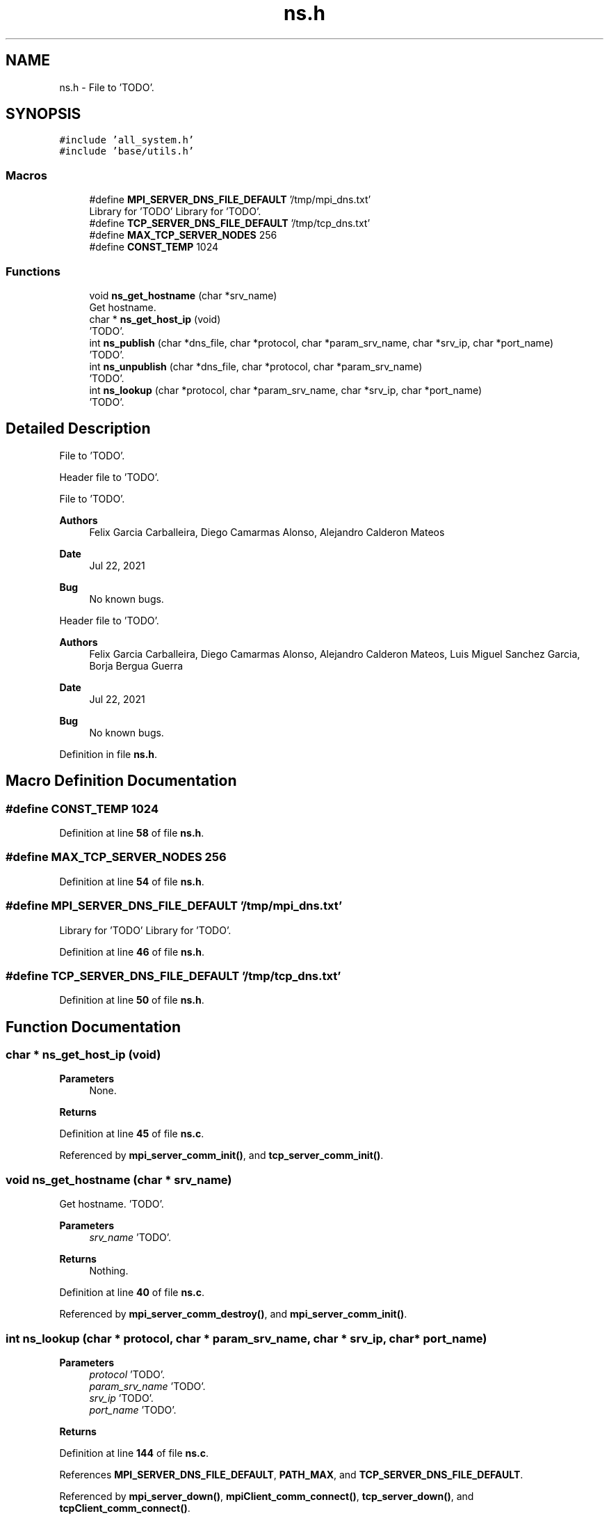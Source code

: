 .TH "ns.h" 3 "Wed May 24 2023" "Version Expand version 1.0r5" "Expand" \" -*- nroff -*-
.ad l
.nh
.SH NAME
ns.h \- File to 'TODO'\&.  

.SH SYNOPSIS
.br
.PP
\fC#include 'all_system\&.h'\fP
.br
\fC#include 'base/utils\&.h'\fP
.br

.SS "Macros"

.in +1c
.ti -1c
.RI "#define \fBMPI_SERVER_DNS_FILE_DEFAULT\fP   '/tmp/mpi_dns\&.txt'"
.br
.RI "Library for 'TODO' Library for 'TODO'\&. "
.ti -1c
.RI "#define \fBTCP_SERVER_DNS_FILE_DEFAULT\fP   '/tmp/tcp_dns\&.txt'"
.br
.ti -1c
.RI "#define \fBMAX_TCP_SERVER_NODES\fP   256"
.br
.ti -1c
.RI "#define \fBCONST_TEMP\fP   1024"
.br
.in -1c
.SS "Functions"

.in +1c
.ti -1c
.RI "void \fBns_get_hostname\fP (char *srv_name)"
.br
.RI "Get hostname\&. "
.ti -1c
.RI "char * \fBns_get_host_ip\fP (void)"
.br
.RI "'TODO'\&. "
.ti -1c
.RI "int \fBns_publish\fP (char *dns_file, char *protocol, char *param_srv_name, char *srv_ip, char *port_name)"
.br
.RI "'TODO'\&. "
.ti -1c
.RI "int \fBns_unpublish\fP (char *dns_file, char *protocol, char *param_srv_name)"
.br
.RI "'TODO'\&. "
.ti -1c
.RI "int \fBns_lookup\fP (char *protocol, char *param_srv_name, char *srv_ip, char *port_name)"
.br
.RI "'TODO'\&. "
.in -1c
.SH "Detailed Description"
.PP 
File to 'TODO'\&. 

Header file to 'TODO'\&.
.PP
File to 'TODO'\&.
.PP
\fBAuthors\fP
.RS 4
Felix Garcia Carballeira, Diego Camarmas Alonso, Alejandro Calderon Mateos 
.RE
.PP
\fBDate\fP
.RS 4
Jul 22, 2021 
.RE
.PP
\fBBug\fP
.RS 4
No known bugs\&. 
.RE
.PP
.PP
Header file to 'TODO'\&.
.PP
\fBAuthors\fP
.RS 4
Felix Garcia Carballeira, Diego Camarmas Alonso, Alejandro Calderon Mateos, Luis Miguel Sanchez Garcia, Borja Bergua Guerra 
.RE
.PP
\fBDate\fP
.RS 4
Jul 22, 2021 
.RE
.PP
\fBBug\fP
.RS 4
No known bugs\&. 
.RE
.PP

.PP
Definition in file \fBns\&.h\fP\&.
.SH "Macro Definition Documentation"
.PP 
.SS "#define CONST_TEMP   1024"

.PP
Definition at line \fB58\fP of file \fBns\&.h\fP\&.
.SS "#define MAX_TCP_SERVER_NODES   256"

.PP
Definition at line \fB54\fP of file \fBns\&.h\fP\&.
.SS "#define MPI_SERVER_DNS_FILE_DEFAULT   '/tmp/mpi_dns\&.txt'"

.PP
Library for 'TODO' Library for 'TODO'\&. 
.PP
Definition at line \fB46\fP of file \fBns\&.h\fP\&.
.SS "#define TCP_SERVER_DNS_FILE_DEFAULT   '/tmp/tcp_dns\&.txt'"

.PP
Definition at line \fB50\fP of file \fBns\&.h\fP\&.
.SH "Function Documentation"
.PP 
.SS "char * ns_get_host_ip (void)"

.PP
'TODO'\&. 'TODO'\&.
.PP
\fBParameters\fP
.RS 4
None\&. 
.RE
.PP
\fBReturns\fP
.RS 4
'TODO'\&. 
.RE
.PP

.PP
Definition at line \fB45\fP of file \fBns\&.c\fP\&.
.PP
Referenced by \fBmpi_server_comm_init()\fP, and \fBtcp_server_comm_init()\fP\&.
.SS "void ns_get_hostname (char * srv_name)"

.PP
Get hostname\&. 'TODO'\&.
.PP
\fBParameters\fP
.RS 4
\fIsrv_name\fP 'TODO'\&. 
.RE
.PP
\fBReturns\fP
.RS 4
Nothing\&. 
.RE
.PP

.PP
Definition at line \fB40\fP of file \fBns\&.c\fP\&.
.PP
Referenced by \fBmpi_server_comm_destroy()\fP, and \fBmpi_server_comm_init()\fP\&.
.SS "int ns_lookup (char * protocol, char * param_srv_name, char * srv_ip, char * port_name)"

.PP
'TODO'\&. 'TODO'\&.
.PP
\fBParameters\fP
.RS 4
\fIprotocol\fP 'TODO'\&. 
.br
\fIparam_srv_name\fP 'TODO'\&. 
.br
\fIsrv_ip\fP 'TODO'\&. 
.br
\fIport_name\fP 'TODO'\&. 
.RE
.PP
\fBReturns\fP
.RS 4
'TODO'\&. 
.RE
.PP

.PP
Definition at line \fB144\fP of file \fBns\&.c\fP\&.
.PP
References \fBMPI_SERVER_DNS_FILE_DEFAULT\fP, \fBPATH_MAX\fP, and \fBTCP_SERVER_DNS_FILE_DEFAULT\fP\&.
.PP
Referenced by \fBmpi_server_down()\fP, \fBmpiClient_comm_connect()\fP, \fBtcp_server_down()\fP, and \fBtcpClient_comm_connect()\fP\&.
.SS "int ns_publish (char * dns_file, char * protocol, char * param_srv_name, char * srv_ip, char * port_name)"

.PP
'TODO'\&. 'TODO'\&.
.PP
\fBParameters\fP
.RS 4
\fIdns_file\fP 'TODO'\&. 
.br
\fIprotocol\fP 'TODO'\&. 
.br
\fIparam_srv_name\fP 'TODO'\&. 
.br
\fIsrv_ip\fP 'TODO'\&. 
.br
\fIport_name\fP 'TODO'\&. 
.RE
.PP
\fBReturns\fP
.RS 4
'TODO'\&. 
.RE
.PP

.PP
Definition at line \fB58\fP of file \fBns\&.c\fP\&.
.PP
Referenced by \fBmpi_server_comm_init()\fP, and \fBtcp_server_comm_init()\fP\&.
.SS "int ns_unpublish (char * dns_file, char * protocol, char * param_srv_name)"

.PP
'TODO'\&. 'TODO'\&.
.PP
\fBParameters\fP
.RS 4
\fIdns_file\fP 'TODO'\&. 
.br
\fIprotocol\fP 'TODO'\&. 
.br
\fIparam_srv_name\fP 'TODO'\&. 
.RE
.PP
\fBReturns\fP
.RS 4
'TODO'\&. 
.RE
.PP

.PP
Definition at line \fB81\fP of file \fBns\&.c\fP\&.
.PP
References \fBPATH_MAX\fP, \fBrename()\fP, and \fBunlink()\fP\&.
.PP
Referenced by \fBmpi_server_comm_destroy()\fP, and \fBtcp_server_comm_destroy()\fP\&.
.SH "Author"
.PP 
Generated automatically by Doxygen for Expand from the source code\&.

